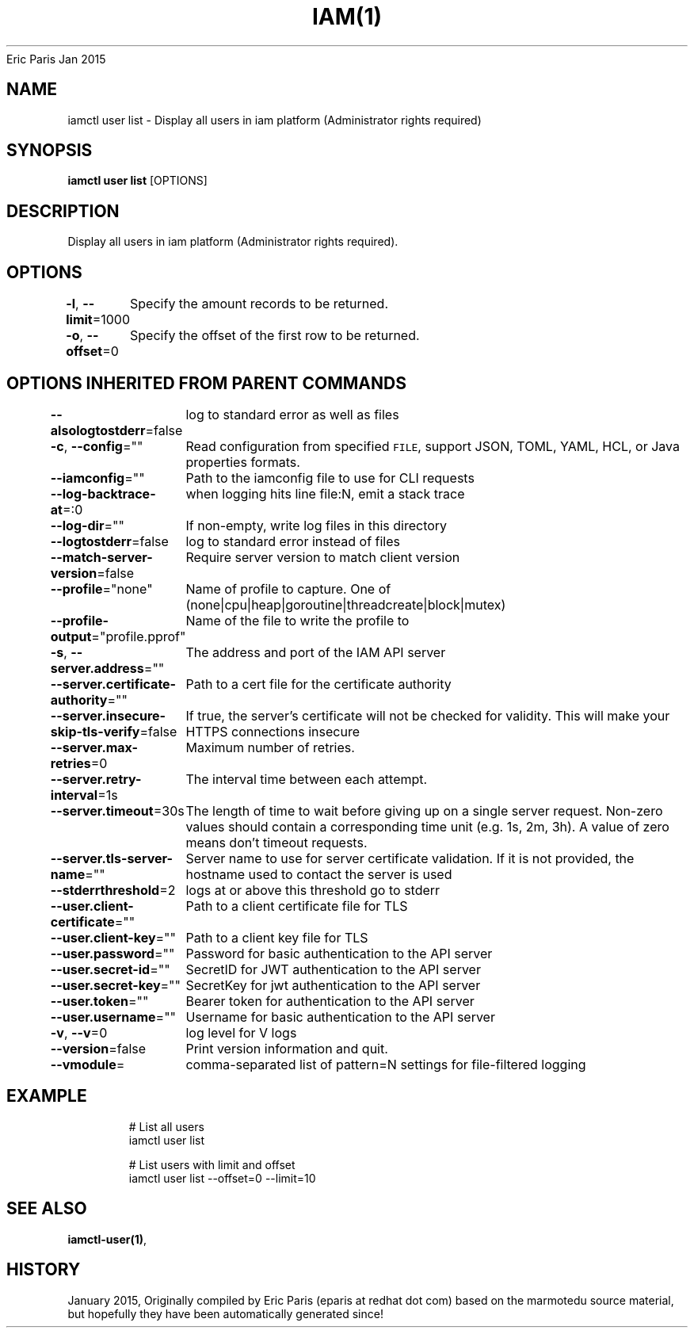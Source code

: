 .nh
.TH IAM(1) iam User Manuals
Eric Paris
Jan 2015

.SH NAME
.PP
iamctl user list - Display all users in iam platform (Administrator rights required)


.SH SYNOPSIS
.PP
\fBiamctl user list\fP [OPTIONS]


.SH DESCRIPTION
.PP
Display all users in iam platform (Administrator rights required).


.SH OPTIONS
.PP
\fB-l\fP, \fB--limit\fP=1000
	Specify the amount records to be returned.

.PP
\fB-o\fP, \fB--offset\fP=0
	Specify the offset of the first row to be returned.


.SH OPTIONS INHERITED FROM PARENT COMMANDS
.PP
\fB--alsologtostderr\fP=false
	log to standard error as well as files

.PP
\fB-c\fP, \fB--config\fP=""
	Read configuration from specified \fB\fCFILE\fR, support JSON, TOML, YAML, HCL, or Java properties formats.

.PP
\fB--iamconfig\fP=""
	Path to the iamconfig file to use for CLI requests

.PP
\fB--log-backtrace-at\fP=:0
	when logging hits line file:N, emit a stack trace

.PP
\fB--log-dir\fP=""
	If non-empty, write log files in this directory

.PP
\fB--logtostderr\fP=false
	log to standard error instead of files

.PP
\fB--match-server-version\fP=false
	Require server version to match client version

.PP
\fB--profile\fP="none"
	Name of profile to capture. One of (none|cpu|heap|goroutine|threadcreate|block|mutex)

.PP
\fB--profile-output\fP="profile.pprof"
	Name of the file to write the profile to

.PP
\fB-s\fP, \fB--server.address\fP=""
	The address and port of the IAM API server

.PP
\fB--server.certificate-authority\fP=""
	Path to a cert file for the certificate authority

.PP
\fB--server.insecure-skip-tls-verify\fP=false
	If true, the server's certificate will not be checked for validity. This will make your HTTPS connections insecure

.PP
\fB--server.max-retries\fP=0
	Maximum number of retries.

.PP
\fB--server.retry-interval\fP=1s
	The interval time between each attempt.

.PP
\fB--server.timeout\fP=30s
	The length of time to wait before giving up on a single server request. Non-zero values should contain a corresponding time unit (e.g. 1s, 2m, 3h). A value of zero means don't timeout requests.

.PP
\fB--server.tls-server-name\fP=""
	Server name to use for server certificate validation. If it is not provided, the hostname used to contact the server is used

.PP
\fB--stderrthreshold\fP=2
	logs at or above this threshold go to stderr

.PP
\fB--user.client-certificate\fP=""
	Path to a client certificate file for TLS

.PP
\fB--user.client-key\fP=""
	Path to a client key file for TLS

.PP
\fB--user.password\fP=""
	Password for basic authentication to the API server

.PP
\fB--user.secret-id\fP=""
	SecretID for JWT authentication to the API server

.PP
\fB--user.secret-key\fP=""
	SecretKey for jwt authentication to the API server

.PP
\fB--user.token\fP=""
	Bearer token for authentication to the API server

.PP
\fB--user.username\fP=""
	Username for basic authentication to the API server

.PP
\fB-v\fP, \fB--v\fP=0
	log level for V logs

.PP
\fB--version\fP=false
	Print version information and quit.

.PP
\fB--vmodule\fP=
	comma-separated list of pattern=N settings for file-filtered logging


.SH EXAMPLE
.PP
.RS

.nf
  # List all users
  iamctl user list
  
  # List users with limit and offset
  iamctl user list --offset=0 --limit=10

.fi
.RE


.SH SEE ALSO
.PP
\fBiamctl-user(1)\fP,


.SH HISTORY
.PP
January 2015, Originally compiled by Eric Paris (eparis at redhat dot com) based on the marmotedu source material, but hopefully they have been automatically generated since!
